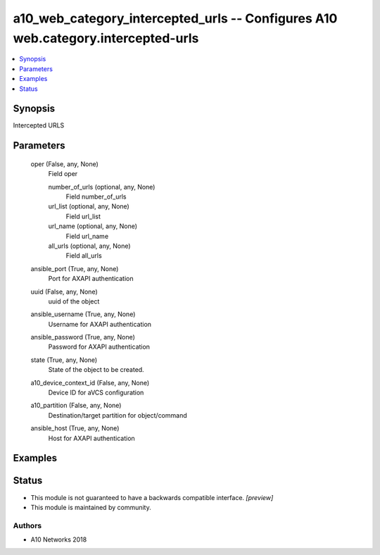 .. _a10_web_category_intercepted_urls_module:


a10_web_category_intercepted_urls -- Configures A10 web.category.intercepted-urls
=================================================================================

.. contents::
   :local:
   :depth: 1


Synopsis
--------

Intercepted URLS






Parameters
----------

  oper (False, any, None)
    Field oper


    number_of_urls (optional, any, None)
      Field number_of_urls


    url_list (optional, any, None)
      Field url_list


    url_name (optional, any, None)
      Field url_name


    all_urls (optional, any, None)
      Field all_urls



  ansible_port (True, any, None)
    Port for AXAPI authentication


  uuid (False, any, None)
    uuid of the object


  ansible_username (True, any, None)
    Username for AXAPI authentication


  ansible_password (True, any, None)
    Password for AXAPI authentication


  state (True, any, None)
    State of the object to be created.


  a10_device_context_id (False, any, None)
    Device ID for aVCS configuration


  a10_partition (False, any, None)
    Destination/target partition for object/command


  ansible_host (True, any, None)
    Host for AXAPI authentication









Examples
--------

.. code-block:: yaml+jinja

    





Status
------




- This module is not guaranteed to have a backwards compatible interface. *[preview]*


- This module is maintained by community.



Authors
~~~~~~~

- A10 Networks 2018

